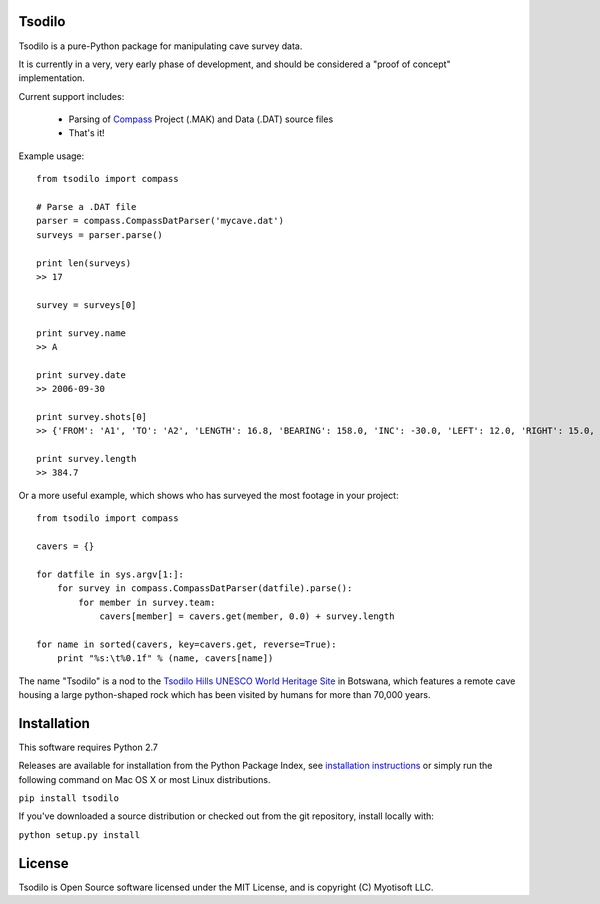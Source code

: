 Tsodilo
-------

Tsodilo is a pure-Python package for manipulating cave survey data.

It is currently in a very, very early phase of development, and should be considered a "proof of concept" implementation.


Current support includes:

 - Parsing of `Compass <http://www.fountainware.com/compass/>`_ Project (.MAK) and Data (.DAT) source files

 - That's it!


Example usage::

  from tsodilo import compass

  # Parse a .DAT file
  parser = compass.CompassDatParser('mycave.dat')
  surveys = parser.parse()

  print len(surveys)
  >> 17

  survey = surveys[0]

  print survey.name
  >> A

  print survey.date
  >> 2006-09-30

  print survey.shots[0]
  >> {'FROM': 'A1', 'TO': 'A2', 'LENGTH': 16.8, 'BEARING': 158.0, 'INC': -30.0, 'LEFT': 12.0, 'RIGHT': 15.0, 'UP': 15.0, 'DOWN': 20.0 }

  print survey.length
  >> 384.7


Or a more useful example, which shows who has surveyed the most footage in your project::

    from tsodilo import compass

    cavers = {}

    for datfile in sys.argv[1:]:
        for survey in compass.CompassDatParser(datfile).parse():
            for member in survey.team:
                cavers[member] = cavers.get(member, 0.0) + survey.length

    for name in sorted(cavers, key=cavers.get, reverse=True):
        print "%s:\t%0.1f" % (name, cavers[name])


The name "Tsodilo" is a nod to the `Tsodilo Hills UNESCO World Heritage Site <http://whc.unesco.org/en/list/1021>`_ in
Botswana, which features a remote cave housing a large python-shaped rock which has been visited by humans for more than
70,000 years.


Installation
------------

This software requires Python 2.7

Releases are available for installation from the Python Package Index, see
`installation instructions <https://wiki.python.org/moin/CheeseShopTutorial#Installing_Distributions>`_ or simply run
the following command on Mac OS X or most Linux distributions.

``pip install tsodilo``

If you've downloaded a source distribution or checked out from the git repository, install locally with:

``python setup.py install``


License
-------

Tsodilo is Open Source software licensed under the MIT License, and is copyright (C) Myotisoft LLC.
